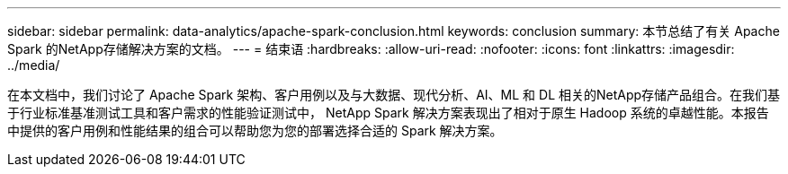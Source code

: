 ---
sidebar: sidebar 
permalink: data-analytics/apache-spark-conclusion.html 
keywords: conclusion 
summary: 本节总结了有关 Apache Spark 的NetApp存储解决方案的文档。 
---
= 结束语
:hardbreaks:
:allow-uri-read: 
:nofooter: 
:icons: font
:linkattrs: 
:imagesdir: ../media/


[role="lead"]
在本文档中，我们讨论了 Apache Spark 架构、客户用例以及与大数据、现代分析、AI、ML 和 DL 相关的NetApp存储产品组合。在我们基于行业标准基准测试工具和客户需求的性能验证测试中， NetApp Spark 解决方案表现出了相对于原生 Hadoop 系统的卓越性能。本报告中提供的客户用例和性能结果的组合可以帮助您为您的部署选择合适的 Spark 解决方案。
